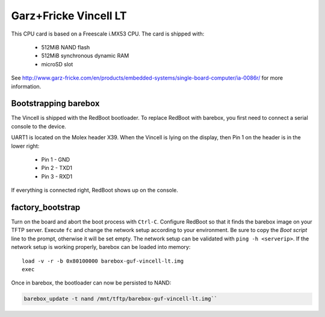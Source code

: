 Garz+Fricke Vincell LT
======================

This CPU card is based on a Freescale i.MX53 CPU. The card is shipped with:

  * 512MiB NAND flash
  * 512MiB synchronous dynamic RAM
  * microSD slot

See http://www.garz-fricke.com/en/products/embedded-systems/single-board-computer/ia-0086r/ for more information.


Bootstrapping barebox
---------------------

The Vincell is shipped with the RedBoot bootloader. To replace RedBoot with
barebox, you first need to connect a serial console to the device.

UART1 is located on the Molex header X39. When the Vincell is lying on the
display, then Pin 1 on the header is in the lower right:

  * Pin 1 - GND
  * Pin 2 - TXD1
  * Pin 3 - RXD1

If everything is connected right, RedBoot shows up on the console.

factory_bootstrap
-----------------

Turn on the board and abort the boot process with ``Ctrl-C``.
Configure RedBoot so that it finds the barebox image on your TFTP server.
Execute ``fc`` and change the network setup according to your environment.
Be sure to copy the `Boot script` line to the prompt, otherwise it will be
set empty. The network setup can be validated with ``ping -h <serverip>``.
If the network setup is working properly, barebox can be loaded into memory::

  load -v -r -b 0x80100000 barebox-guf-vincell-lt.img
  exec

Once in barebox, the bootloader can now be persisted to NAND:

.. code-block:: sh

  barebox_update -t nand /mnt/tftp/barebox-guf-vincell-lt.img``
